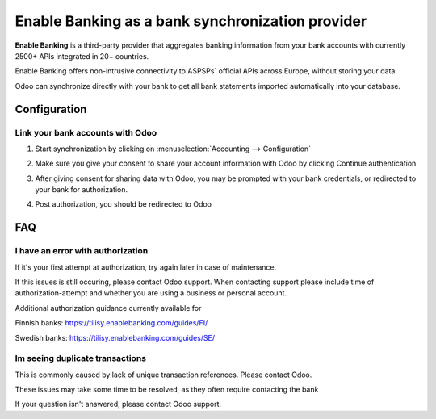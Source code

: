==========================================
Enable Banking as a bank synchronization provider
==========================================

**Enable Banking** is a third-party provider that aggregates banking information
from your bank accounts with currently 2500+ APIs integrated in 20+
countries.

.. image:: enablebanking/enablebanking.png
   :align: center
   :alt: Enable Banking logo

Enable Banking offers non-intrusive connectivity to ASPSPs` official APIs across Europe, without storing your data.

Odoo can synchronize directly with your bank to get all bank statements imported
automatically into your database.

Configuration
=============

Link your bank accounts with Odoo
---------------------------------

#. Start synchronization by clicking on :menuselection:`Accounting --> Configuration`
#. Make sure you give your consent to share your account information with Odoo by clicking Continue authentication.

   .. image:: enablebanking/enablebankingauth.png
      :align: center
      :width: 50%
      :alt: Enable Banking authentication page
     
#. After giving consent for sharing data with Odoo, you may be prompted with your bank credentials, or redirected to your bank for authorization.

#. Post authorization, you should be redirected to Odoo

FAQ
===

I have an error with authorization
-------------------------------------------------
If it's your first attempt at authorization, try again later in case of maintenance.

If this issues is still occuring, please contact Odoo support.
When contacting support please include time of authorization-attempt and whether you are using a business or personal account.

Additional authorization guidance currently available for

Finnish banks:
https://tilisy.enablebanking.com/guides/FI/

Swedish banks:
https://tilisy.enablebanking.com/guides/SE/

Im seeing duplicate transactions
-----------------------------------------------
This is commonly caused by lack of unique transaction references. Please contact Odoo.

These issues may take some time to be resolved, as they often require contacting the bank





If your question isn't answered, please contact Odoo support.
